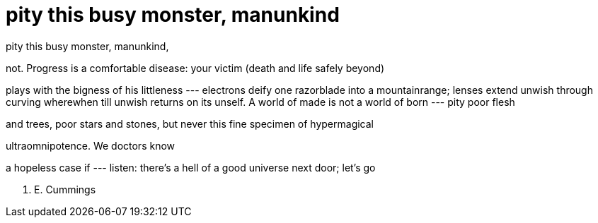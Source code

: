 = pity this busy monster, manunkind

pity this busy monster, manunkind,

not. Progress is a comfortable disease:
your victim (death and life safely beyond)

plays with the bigness of his littleness
--- electrons deify one razorblade
into a mountainrange; lenses extend
unwish through curving wherewhen till unwish
returns on its unself.
                          A world of made
is not a world of born --- pity poor flesh

and trees, poor stars and stones, but never this
fine specimen of hypermagical

ultraomnipotence. We doctors know

a hopeless case if --- listen: there's a hell
of a good universe next door; let's go

E. E. Cummings